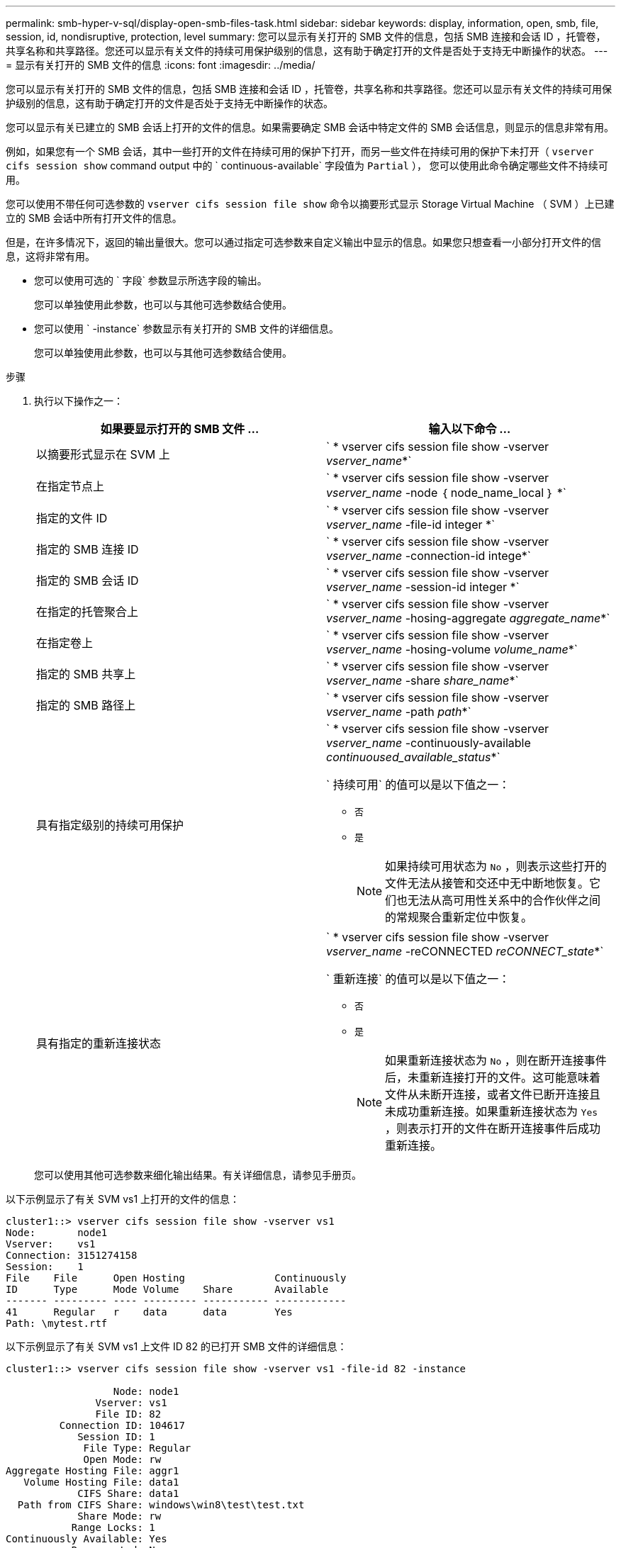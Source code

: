 ---
permalink: smb-hyper-v-sql/display-open-smb-files-task.html 
sidebar: sidebar 
keywords: display, information, open, smb, file, session, id, nondisruptive, protection, level 
summary: 您可以显示有关打开的 SMB 文件的信息，包括 SMB 连接和会话 ID ，托管卷，共享名称和共享路径。您还可以显示有关文件的持续可用保护级别的信息，这有助于确定打开的文件是否处于支持无中断操作的状态。 
---
= 显示有关打开的 SMB 文件的信息
:icons: font
:imagesdir: ../media/


[role="lead"]
您可以显示有关打开的 SMB 文件的信息，包括 SMB 连接和会话 ID ，托管卷，共享名称和共享路径。您还可以显示有关文件的持续可用保护级别的信息，这有助于确定打开的文件是否处于支持无中断操作的状态。

您可以显示有关已建立的 SMB 会话上打开的文件的信息。如果需要确定 SMB 会话中特定文件的 SMB 会话信息，则显示的信息非常有用。

例如，如果您有一个 SMB 会话，其中一些打开的文件在持续可用的保护下打开，而另一些文件在持续可用的保护下未打开（ `vserver cifs session show` command output 中的 ` continuous-available` 字段值为 `Partial` ）， 您可以使用此命令确定哪些文件不持续可用。

您可以使用不带任何可选参数的 `vserver cifs session file show` 命令以摘要形式显示 Storage Virtual Machine （ SVM ）上已建立的 SMB 会话中所有打开文件的信息。

但是，在许多情况下，返回的输出量很大。您可以通过指定可选参数来自定义输出中显示的信息。如果您只想查看一小部分打开文件的信息，这将非常有用。

* 您可以使用可选的 ` 字段` 参数显示所选字段的输出。
+
您可以单独使用此参数，也可以与其他可选参数结合使用。

* 您可以使用 ` -instance` 参数显示有关打开的 SMB 文件的详细信息。
+
您可以单独使用此参数，也可以与其他可选参数结合使用。



.步骤
. 执行以下操作之一：
+
|===
| 如果要显示打开的 SMB 文件 ... | 输入以下命令 ... 


 a| 
以摘要形式显示在 SVM 上
 a| 
` * vserver cifs session file show -vserver _vserver_name_*`



 a| 
在指定节点上
 a| 
` * vserver cifs session file show -vserver _vserver_name_ -node ｛ node_name_local ｝ *`



 a| 
指定的文件 ID
 a| 
` * vserver cifs session file show -vserver _vserver_name_ -file-id integer *`



 a| 
指定的 SMB 连接 ID
 a| 
` * vserver cifs session file show -vserver _vserver_name_ -connection-id intege*`



 a| 
指定的 SMB 会话 ID
 a| 
` * vserver cifs session file show -vserver _vserver_name_ -session-id integer *`



 a| 
在指定的托管聚合上
 a| 
` * vserver cifs session file show -vserver _vserver_name_ -hosing-aggregate _aggregate_name_*`



 a| 
在指定卷上
 a| 
` * vserver cifs session file show -vserver _vserver_name_ -hosing-volume _volume_name_*`



 a| 
指定的 SMB 共享上
 a| 
` * vserver cifs session file show -vserver _vserver_name_ -share _share_name_*`



 a| 
指定的 SMB 路径上
 a| 
` * vserver cifs session file show -vserver _vserver_name_ -path _path_*`



 a| 
具有指定级别的持续可用保护
 a| 
` * vserver cifs session file show -vserver _vserver_name_ -continuously-available _continuoused_available_status_*`

` 持续可用` 的值可以是以下值之一：

** `否`
** `是`
+
[NOTE]
====
如果持续可用状态为 `No` ，则表示这些打开的文件无法从接管和交还中无中断地恢复。它们也无法从高可用性关系中的合作伙伴之间的常规聚合重新定位中恢复。

====




 a| 
具有指定的重新连接状态
 a| 
` * vserver cifs session file show -vserver _vserver_name_ -reCONNECTED _reCONNECT_state_*`

` 重新连接` 的值可以是以下值之一：

** `否`
** `是`
+
[NOTE]
====
如果重新连接状态为 `No` ，则在断开连接事件后，未重新连接打开的文件。这可能意味着文件从未断开连接，或者文件已断开连接且未成功重新连接。如果重新连接状态为 `Yes` ，则表示打开的文件在断开连接事件后成功重新连接。

====


|===
+
您可以使用其他可选参数来细化输出结果。有关详细信息，请参见手册页。



以下示例显示了有关 SVM vs1 上打开的文件的信息：

[listing]
----
cluster1::> vserver cifs session file show -vserver vs1
Node:       node1
Vserver:    vs1
Connection: 3151274158
Session:    1
File    File      Open Hosting               Continuously
ID      Type      Mode Volume    Share       Available
------- --------- ---- --------- ----------- ------------
41      Regular   r    data      data        Yes
Path: \mytest.rtf
----
以下示例显示了有关 SVM vs1 上文件 ID 82 的已打开 SMB 文件的详细信息：

[listing]
----
cluster1::> vserver cifs session file show -vserver vs1 -file-id 82 -instance

                  Node: node1
               Vserver: vs1
               File ID: 82
         Connection ID: 104617
            Session ID: 1
             File Type: Regular
             Open Mode: rw
Aggregate Hosting File: aggr1
   Volume Hosting File: data1
            CIFS Share: data1
  Path from CIFS Share: windows\win8\test\test.txt
            Share Mode: rw
           Range Locks: 1
Continuously Available: Yes
           Reconnected: No
----